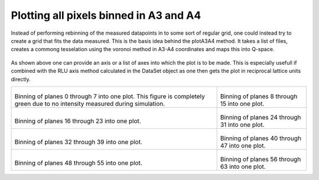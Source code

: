 
Plotting all pixels binned in A3 and A4
^^^^^^^^^^^^^^^^^^^^^^^^^^^^^^^^^^^^^^^
Instead of performing rebinning of the measured datapoints in to some sort of regular grid, one could instead try to create a grid that fits the data measured. This is the basis idea behind the plotA3A4 method. It takes a list of files, creates a commong tesselation using the voronoi method in A3-A4 coordinates and maps this into Q-space. 

 .. literalinclude:: ../../Tutorials/PlotA3A4.py
     :lines: 4-  
     :language: python
     :linenos:

As shown above one can provide an axis or a list of axes into which the plot is to be made. This is especially usefull if combined with the RLU axis method calculated in the DataSet object as one then gets the plot in reciprocal lattice units directly.

+------------------------------------------------------------------+------------------------------------------------------------------+
|.. _PlotA3A4_fig1:                                                |.. _PlotA3A4_fig2:                                                |
|                                                                  |                                                                  |
|.. figure:: ../../Tutorials/A3A4/000.png                          |.. figure:: ../../Tutorials/A3A4/001.png                          |
|   :width: 95%                                                    |   :width: 95%                                                    |
|                                                                  |                                                                  |
|Binning of planes 0 through 7 into one plot. This figure is       |Binning of planes 8 through 15 into one plot.                     |
|completely green due to no intensity measured during simulation.  |                                                                  |
+------------------------------------------------------------------+------------------------------------------------------------------+
|.. _PlotA3A4_fig3:                                                |.. _PlotA3A4_fig4:                                                |
|                                                                  |                                                                  |
|.. figure:: ../../Tutorials/A3A4/002.png                          |.. figure:: ../../Tutorials/A3A4/003.png                          |
|   :width: 95%                                                    |   :width: 95%                                                    |
|                                                                  |                                                                  |
|Binning of planes 16 through 23 into one plot.                    |Binning of planes 24 through 31 into one plot.                    |
|                                                                  |                                                                  |
+------------------------------------------------------------------+------------------------------------------------------------------+
|.. _PlotA3A4_fig5:                                                |.. _PlotA3A4_fig6:                                                |
|                                                                  |                                                                  |
|.. figure:: ../../Tutorials/A3A4/004.png                          |.. figure:: ../../Tutorials/A3A4/005.png                          |
|   :width: 95%                                                    |   :width: 95%                                                    |
|                                                                  |                                                                  |
|Binning of planes 32 through 39 into one plot.                    |Binning of planes 40 through 47 into one plot.                    |
|                                                                  |                                                                  |
+------------------------------------------------------------------+------------------------------------------------------------------+
|.. _PlotA3A4_fig7:                                                |.. _PlotA3A4_fig8:                                                |
|                                                                  |                                                                  |
|.. figure:: ../../Tutorials/A3A4/006.png                          |.. figure:: ../../Tutorials/A3A4/007.png                          |
|   :width: 95%                                                    |   :width: 95%                                                    |
|                                                                  |                                                                  |
|Binning of planes 48 through 55 into one plot.                    |Binning of planes 56 through 63 into one plot.                    |
|                                                                  |                                                                  |
+------------------------------------------------------------------+------------------------------------------------------------------+

